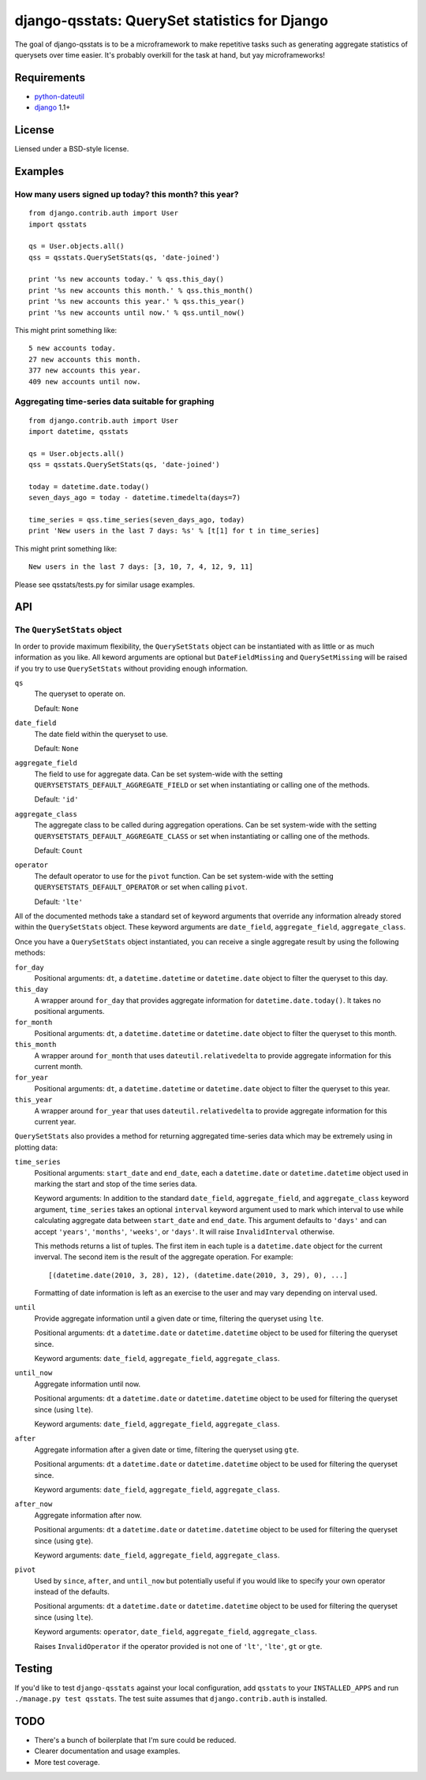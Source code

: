 ==============================================
django-qsstats: QuerySet statistics for Django
==============================================

The goal of django-qsstats is to be a microframework to make
repetitive tasks such as generating aggregate statistics of querysets
over time easier.  It's probably overkill for the task at hand, but yay
microframeworks!

Requirements
============

* `python-dateutil <http://labix.org/python-dateutil>`_
* `django <http://www.djangoproject.com/>`_ 1.1+

License
=======

Liensed under a BSD-style license.

Examples
========

How many users signed up today? this month? this year?
------------------------------------------------------

::

    from django.contrib.auth import User
    import qsstats
    
    qs = User.objects.all()
    qss = qsstats.QuerySetStats(qs, 'date-joined')
    
    print '%s new accounts today.' % qss.this_day()
    print '%s new accounts this month.' % qss.this_month()
    print '%s new accounts this year.' % qss.this_year()
    print '%s new accounts until now.' % qss.until_now()

This might print something like::

    5 new accounts today.
    27 new accounts this month.
    377 new accounts this year.
    409 new accounts until now.

Aggregating time-series data suitable for graphing
--------------------------------------------------

::

    from django.contrib.auth import User
    import datetime, qsstats

    qs = User.objects.all()
    qss = qsstats.QuerySetStats(qs, 'date-joined')
    
    today = datetime.date.today()
    seven_days_ago = today - datetime.timedelta(days=7)

    time_series = qss.time_series(seven_days_ago, today)
    print 'New users in the last 7 days: %s' % [t[1] for t in time_series]

This might print something like::

    New users in the last 7 days: [3, 10, 7, 4, 12, 9, 11]

Please see qsstats/tests.py for similar usage examples.

API
===

The ``QuerySetStats`` object
----------------------------

In order to provide maximum flexibility, the ``QuerySetStats`` object
can be instantiated with as little or as much information as you like.
All keword arguments are optional but ``DateFieldMissing`` and
``QuerySetMissing`` will be raised if you try to use ``QuerySetStats``
without providing enough information.

``qs``
    The queryset to operate on.
    
    Default: ``None``

``date_field``
    The date field within the queryset to use.

    Default: ``None``

``aggregate_field``
    The field to use for aggregate data.  Can be set system-wide with
    the setting ``QUERYSETSTATS_DEFAULT_AGGREGATE_FIELD`` or set when
    instantiating or calling one of the methods.
    
    Default: ``'id'``

``aggregate_class``
    The aggregate class to be called during aggregation operations.  Can
    be set system-wide with the setting ``QUERYSETSTATS_DEFAULT_AGGREGATE_CLASS``
    or set when instantiating or calling one of the methods.

    Default: ``Count``

``operator``
    The default operator to use for the ``pivot`` function.  Can be set
    system-wide with the setting ``QUERYSETSTATS_DEFAULT_OPERATOR`` or
    set when calling ``pivot``.
    
    Default: ``'lte'``


All of the documented methods take a standard set of keyword arguments that override any information already stored within the ``QuerySetStats`` object.  These keyword arguments are ``date_field``, ``aggregate_field``, ``aggregate_class``.

Once you have a ``QuerySetStats`` object instantiated, you can receive a single aggregate result by using the following methods:

``for_day``
    Positional arguments: ``dt``, a ``datetime.datetime`` or ``datetime.date`` object
    to filter the queryset to this day.

``this_day``
    A wrapper around ``for_day`` that provides aggregate information for ``datetime.date.today()``.  It takes no positional arguments.

``for_month``
    Positional arguments: ``dt``, a ``datetime.datetime`` or ``datetime.date`` object to filter the queryset to this month.

``this_month``
    A wrapper around ``for_month`` that uses ``dateutil.relativedelta`` to provide aggregate information for this current month.

``for_year``
    Positional arguments: ``dt``, a ``datetime.datetime`` or ``datetime.date`` object to filter the queryset to this year.

``this_year``
    A wrapper around ``for_year`` that uses ``dateutil.relativedelta`` to provide aggregate information for this current year.

``QuerySetStats`` also provides a method for returning aggregated
time-series data which may be extremely using in plotting data:

``time_series``
    Positional arguments: ``start_date`` and ``end_date``, each a ``datetime.date`` or ``datetime.datetime`` object used in marking the start and stop of the time series data.

    Keyword arguments: In addition to the standard ``date_field``,
    ``aggregate_field``, and ``aggregate_class`` keyword argument,
    ``time_series`` takes an optional ``interval`` keyword argument
    used to mark which interval to use while calculating aggregate
    data between ``start_date`` and ``end_date``.  This argument
    defaults to ``'days'`` and can accept ``'years'``, ``'months'``,
    ``'weeks'``, or ``'days'``.  It will raise ``InvalidInterval``
    otherwise.

    This methods returns a list of tuples.  The first item in each
    tuple is a ``datetime.date`` object for the current inverval.  The
    second item is the result of the aggregate operation.  For
    example::

        [(datetime.date(2010, 3, 28), 12), (datetime.date(2010, 3, 29), 0), ...]

    Formatting of date information is left as an exercise to the user and may
    vary depending on interval used.

``until``
    Provide aggregate information until a given date or time, filtering the
    queryset using ``lte``.
    
    Positional arguments: ``dt`` a ``datetime.date`` or ``datetime.datetime``
    object to be used for filtering the queryset since.

    Keyword arguments: ``date_field``, ``aggregate_field``, ``aggregate_class``.

``until_now``
    Aggregate information until now.

    Positional arguments: ``dt`` a ``datetime.date`` or ``datetime.datetime``
    object to be used for filtering the queryset since (using ``lte``).

    Keyword arguments: ``date_field``, ``aggregate_field``, ``aggregate_class``.

``after``
    Aggregate information after a given date or time, filtering the queryset
    using ``gte``.
    
    Positional arguments: ``dt`` a ``datetime.date`` or ``datetime.datetime``
    object to be used for filtering the queryset since.
    
    Keyword arguments: ``date_field``, ``aggregate_field``, ``aggregate_class``.

``after_now``
    Aggregate information after now.

    Positional arguments: ``dt`` a ``datetime.date`` or ``datetime.datetime``
    object to be used for filtering the queryset since (using ``gte``).

    Keyword arguments: ``date_field``, ``aggregate_field``, ``aggregate_class``.

``pivot``
    Used by ``since``, ``after``, and ``until_now`` but potentially useful if
    you would like to specify your own operator instead of the defaults.

    Positional arguments: ``dt`` a ``datetime.date`` or ``datetime.datetime``
    object to be used for filtering the queryset since (using ``lte``).

    Keyword arguments: ``operator``, ``date_field``, ``aggregate_field``, ``aggregate_class``.
    
    Raises ``InvalidOperator`` if the operator provided is not one of ``'lt'``,
    ``'lte'``, ``gt`` or ``gte``.

Testing
=======

If you'd like to test ``django-qsstats`` against your local configuration, add
``qsstats`` to your ``INSTALLED_APPS`` and run ``./manage.py test qsstats``.  The test suite assumes that ``django.contrib.auth`` is installed.

TODO
====

* There's a bunch of boilerplate that I'm sure could be reduced.
* Clearer documentation and usage examples.
* More test coverage.
